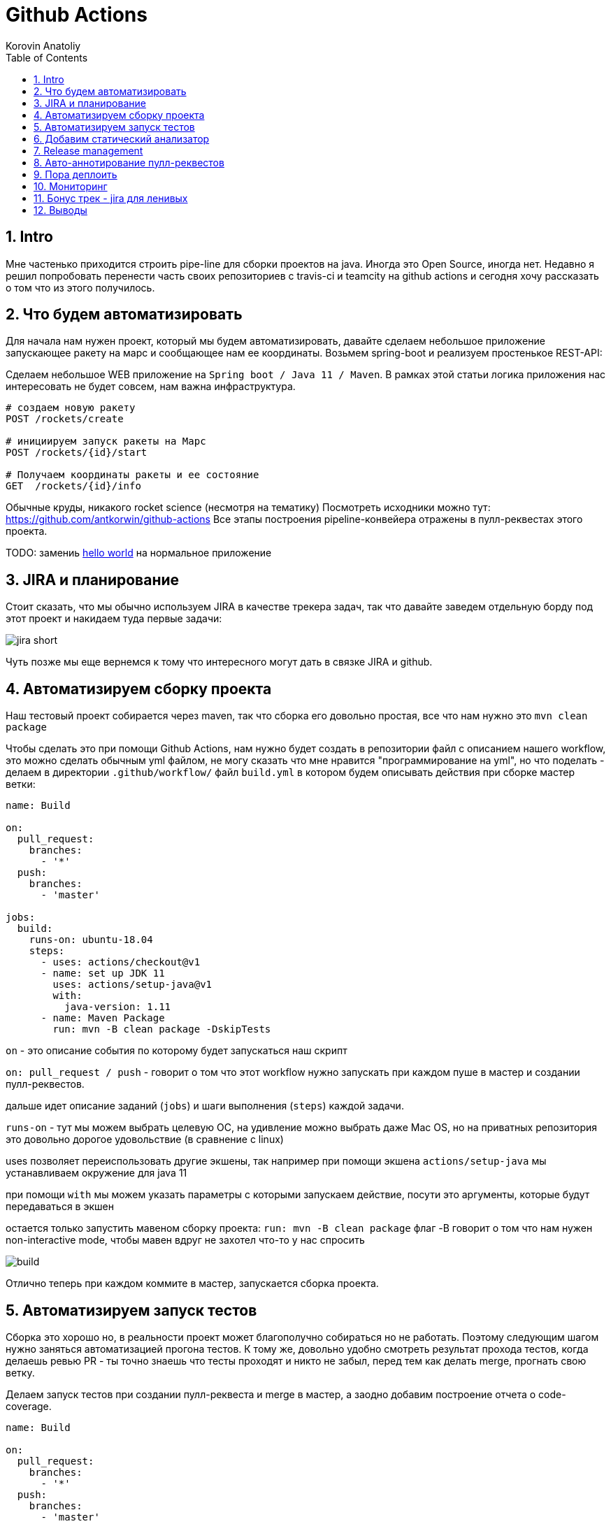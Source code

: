 = Github Actions
Korovin Anatoliy
:doctype: article
:encoding: utf-8
:lang: en
:toc: left
:numbered:
:source-highlighter: rouge

== Intro

Мне частенько приходится строить pipe-line для сборки проектов на java. Иногда это Open Source, иногда нет. Недавно я решил попробовать перенести часть своих репозиториев с travis-ci и teamcity на github actions и сегодня хочу рассказать о том что из этого получилось.

== Что будем автоматизировать

Для начала нам нужен проект, который мы будем автоматизировать, давайте сделаем небольшое приложение запускающее ракету на марс и сообщающее нам ее координаты. Возьмем spring-boot и реализуем простенькое REST-API:

Сделаем небольшое WEB приложение на `Spring boot / Java 11 / Maven`. 
В рамках этой статьи логика приложения нас интересовать не будет совсем, нам важна инфраструктура.

[source]
----
# создаем новую ракету
POST /rockets/create

# инициируем запуск ракеты на Марс
POST /rockets/{id}/start

# Получаем координаты ракеты и ее состояние
GET  /rockets/{id}/info
----

Обычные круды, никакого rocket science (несмотря на тематику)
Посмотреть исходники можно тут: https://github.com/antkorwin/github-actions
Все этапы построения pipeline-конвейера отражены в пулл-реквестах этого проекта.

====
TODO: замениь https://github.com/antkorwin/github-actions[hello world] на нормальное приложение
====

== JIRA и планирование

Стоит сказать, что мы обычно используем JIRA в качестве трекера задач, так что давайте заведем отдельную борду под этот проект и накидаем туда первые задачи:

image::./jira_short.png[]

Чуть позже мы еще вернемся к тому что интересного могут дать в связке JIRA и github.

== Автоматизируем сборку проекта

Наш тестовый проект собирается через maven, так что сборка его довольно простая, все что нам нужно это `mvn clean package`

Чтобы сделать это при помощи Github Actions, нам нужно будет создать в репозитории файл с описанием нашего workflow, это можно сделать обычным yml файлом, не могу сказать что мне нравится "программирование на yml", но что поделать - делаем в директории `.github/workflow/` файл `build.yml` в котором будем описывать действия при сборке мастер ветки:


[source , yaml]
----
name: Build

on:
  pull_request:
    branches:
      - '*'
  push:
    branches:
      - 'master'

jobs:
  build:
    runs-on: ubuntu-18.04
    steps:
      - uses: actions/checkout@v1
      - name: set up JDK 11
        uses: actions/setup-java@v1
        with:
          java-version: 1.11
      - name: Maven Package
        run: mvn -B clean package -DskipTests
----

`on` - это описание события по которому будет запускаться наш скрипт 

`on: pull_request / push` - говорит о том что этот workflow нужно запускать при каждом пуше в мастер и создании пулл-реквестов.

дальше идет описание заданий (`jobs`) и шаги выполнения (`steps`) каждой задачи.

`runs-on` - тут мы можем выбрать целевую ОС, на удивление можно выбрать даже Mac OS, но на приватных репозитория это довольно дорогое удовольствие (в сравнение с linux)

uses позволяет переиспользовать другие экшены, так например при помощи экшена `actions/setup-java` мы устанавливаем окружение для java 11

при помощи `with` мы можем указать параметры с которыми запускаем действие, посути это аргументы, которые будут передаваться в экшен

остается только запустить мавеном сборку проекта: `run: mvn -B clean package` флаг -B говорит о том что нам нужен non-interactive mode, 
чтобы мавен вдруг не захотел что-то у нас спросить

image::./build.gif[]

Отлично теперь при каждом коммите в мастер, запускается сборка проекта.


== Автоматизируем запуск тестов

Сборка это хорошо но, в реальности проект может благополучно собираться но не работать. Поэтому следующим шагом нужно заняться автоматизацией прогона тестов. К тому же, довольно удобно смотреть результат прохода тестов, когда делаешь ревью PR - ты точно знаешь что тесты проходят и никто не забыл,
перед тем как делать merge, прогнать свою ветку. 

Делаем запуск тестов при создании пулл-реквеста и merge в мастер, а заодно добавим построение отчета о code-coverage.

[source, yml]
----
name: Build

on:
  pull_request:
    branches:
      - '*'
  push:
    branches:
      - 'master'

jobs:
  build:
    runs-on: ubuntu-18.04
    steps:
      - uses: actions/checkout@v1
      - name: set up JDK 11
        uses: actions/setup-java@v1
        with:
          java-version: 1.11
      - name: Maven Verify
        run: mvn -B clean verify
      - name: Test Coverage
        uses: codecov/codecov-action@v1
        with:
          token: ${{ secrets.CODECOV_TOKEN }}
----

Для покрытия тестов я использую codecov в связке с jacoco плагином.
У codecov есть свой экшен, но ему для работы с нашим pull-request-ом нужен токен:

`${{ secrets.CODECOV_TOKEN }}` - такую конструкцию мы будем встречать еще не один раз, 
secrets это механизм хранения секретов в гитхабе, мы можем там прописать пароли/токены/хосты/url-ы 
и прочие данные, которыми не стоит светить в кодовой базе репозитория. 

Добавить переменную в secrets, можно в настройках репозитория на github:

image::./secrets.png[]

Получить токен можно на https://codecov.io после авторизации через github, для добавления public проекта нужно просто пройти по ссылке вида: `https://codecov.io/gh/[github user name]/[repo name]`. Приватный репозиторий тоже можно добавить, для этого надо дать права codecov приложению в гитхабе.

image::./codecov.png[]

Добавляем jacoco плагин в POM-файл:

[source, xml]
----
<plugin>
	<groupId>org.jacoco</groupId>
	<artifactId>jacoco-maven-plugin</artifactId>
	<version>0.8.4</version>
	<executions>
		<execution>
			<goals>
				<goal>prepare-agent</goal>
			</goals>
		</execution>
		<!-- attached to Maven test phase -->
		<execution>
			<id>report</id>
			<phase>test</phase>
			<goals>
				<goal>report</goal>
			</goals>
		</execution>
	</executions>
</plugin>
<plugin>
	<groupId>org.apache.maven.plugins</groupId>
	<artifactId>maven-surefire-plugin</artifactId>
	<version>2.22.2</version>
	<configuration>
		<reportFormat>plain</reportFormat>
		<includes>
			<include>**/*Test*.java</include>
			<include>**/*IT*.java</include>
		</includes>
	</configuration>
</plugin>
----

Теперь в каждый наш пулл-реквест будет заходить codecov бот и добавлять график изменения покрытия:

image::./codecov_in_github_actions.png[]

== Добавим статический анализатор

В большинестве своих open source проектов я использую sonar cloud для статического анализа кода, его довольно легко подключить к travis-ci.
Так что это логичный шаг при миграции на Github Actions, сделать тоже самое.
Маркет экшенов - клевая штука, но в этот раз он немного подвел, потому что я по привычке нашел нужный экшен и прописал его в workflow.
А оказалось что sonar не поддерживает работу через действие для анализа проектов на maven или gradle. Об этом конечно написано в документации, 
но кто же ее читает?!

Через действие нельзя, поэтому будем делать через mvn плагин:

[source, yml]
----
name: SonarCloud

on:
  push:
    branches:
      - master
  pull_request:
    types: [opened, synchronize, reopened]

jobs:
  sonarcloud:
    runs-on: ubuntu-16.04
    steps:
      - uses: actions/checkout@v1
      - name: Set up JDK
        uses: actions/setup-java@v1
        with:
          java-version: 1.11
      - name: Analyze with SonarCloud
#       set environment variables:
        env:
          GITHUB_TOKEN: ${{ secrets.GITHUB_TOKEN }}
          SONAR_TOKEN: ${{ secrets.SONAR_TOKEN }}
#       run sonar maven plugin:
        run: mvn -B verify sonar:sonar -Dsonar.projectKey=antkorwin_github-actions -Dsonar.organization=antkorwin-github -Dsonar.host.url=https://sonarcloud.io -Dsonar.login=$SONAR_TOKEN -Dsonar.coverage.jacoco.xmlReportPaths=./target/site/jacoco/jacoco.xml

----

`SONAR_TOKEN` - можно получить в https://sonarcloud.io/ и нужно прописать его в secrets.
`GITHUB_TOKEN` - это встроенный токен который генерит гитхаб, с помощью него sonarcloud[bot] сможет авторизоваться в гите, чтобы оставлять нам сообщения в пулл-реквестах.

`Dsonar.projectKey` - название проекта в сонаре, посмотреть можно в настройках проекта.

`Dsonar.organization` - название организации из github.


Делаем пулл-реквест и ждем когда sonarcloud[bot] придет в комментарии:

image::./sonarcloud_bot.png[]


== Release management

Билд настроили, тесты прогнали, можно и релиз сделать.
Давайте посмотрим как Github Actions помогает существенно упростить release managment. 

На работе у меня есть проекты, кодовая база которых лежит в bitbucket(все как в той истории "днем пишу в битбакет, ночью коммичу в github"). К сожалению в bitbucket нет встроенных средств для управления релизами. Это проблема, потому что под каждый релиз приходится руками заводить страничку в confluence, и скидывать туда все фичи вошедшие в релиз, шерстить чертоги разума, таски в jira, коммиты в репозитории. Шансов ошибиться много, можно что-то забыть или вписать то что уже релизили в прошлый раз, иногда просто не понятно к чему отнести какой-то пулл-реквест - это фича, или фикс багов,
или правка тестов, или что-то инфраструктурное. 

Как нам может помочь GitHub actions? Есть отличный экшен - `release drafter`, он позволяет задать шаблон файла release notes 
чтобы настроить категории пулл-реквестов, и автоматически группировать их в release notes файле:

image::./draft.png[]

Пример шаблона для настройки отчета(.github/release-drafter.yml): 

[source, yml]
----
name-template: 'v$NEXT_PATCH_VERSION'
tag-template: 'v$NEXT_PATCH_VERSION'
categories:
  - title: '🚀 New Features'
    labels:
      - 'type:features'
# в эту категорию собираем все PR с меткой type:features

  - title: '🐞 Bugs Fixes'
    labels:
      - 'type:fix'
# аналогично для метки type:fix и т.д.

  - title: '📚 Documentation'
    labels:
      - 'type:documentation'
      
  - title: '🛠 Configuration'
    labels:
      - 'type:config'
      
change-template: '- $TITLE @$AUTHOR (#$NUMBER)'
template: |
  ## Changes
  $CHANGES
----

добавляем скрипт для генерации черновика релиза (.github/workflows/release-draft.yml):

[source, yml]
----
name: "Create draft release"

on:
  push:
    branches:
      - master

jobs:
  update_draft_release:
    runs-on: ubuntu-18.04
    steps:
      - uses: release-drafter/release-drafter@v5
        env:
          GITHUB_TOKEN: ${{ secrets.GITHUB_TOKEN }}
----

Все пулл-реквесты с этого момента будут собираться в release notes автоматически - magic! 

Тут может возникнуть вопрос - "А что если разработчики забудут проставить метки в PR?" 
тогда непонятно в какую категорию его отнести и опять придется разбираться в ручную, с каждым ПР-ом отдельно. 
Чтобы исправить эту проблему, мы можем воспользоваться еще одним экшеном: `label verifier` он проверяет наличие тэгов на пул-реквесте. 
Если нет ниодного обязательного тэга, то проверка будет завалена и сообщение об этом мы увидим в нашем пулл-реквесте.

[source, yml]
---- 
name: "Verify type labels"

on:
  pull_request:
    types: [opened, labeled, unlabeled, synchronize]

jobs:
  triage:
    runs-on: ubuntu-18.04
    steps:
      - uses: zwaldowski/match-label-action@v2
        with:
          allowed: 'type:fix, type:features, type:documentation, type:tests, type:config'
----          

Теперь любой pull-request нужно пометить одним из тэгов: `type:fix, type:features, type:documentation, type:tests, type:config`. 

image::./label_match.png[]

== Авто-аннотирование пулл-реквестов

Рас уж мы коснулись такой темы как эффективная работа с пулл-реквестами, то стоит сказать еще о таком экшене, как labeler, он проставляет метки в PR, на основании того какие файлы были изменены. Например мы можем пометить как [build] любой пул-реквест в котором есть изменения в каталоге .github/workflow

подключить его довольно просто:

[source, yml]
----
name: "Auto-assign themes to PR"

on:
  - pull_request

jobs:
  triage:
    runs-on: ubuntu-18.04
    steps:
      - uses: actions/labeler@v2
        with:
          repo-token: ${{ secrets.GITHUB_TOKEN }}
----

еще нам понадобится файл с описанием соответствия каталогов проекта с тематиками пулл-реквестов:

[source, yml]
----
theme:build:
  - ".github/**"
  - "pom.xml"
  - ".travis.yml"
  - ".gitignore"
  - "Dockerfile"

theme:code:
  - "src/main/*"

theme:tests:
  - "src/test/*"

theme:documentation:
  - "docs/**"

theme:TRASH:
  - ".idea/**"
  - "target/**"
----

Подружить действие автоматически проставляющее метки в пулл-реквесты и действие проверяющее наличие обязательных меток - у меня не вышло, `match-label` на отрез не хочет видеть проставленные ботом метки. Похоже проще написать свое действие совмещающее оба этапа.Но даже в таком виде пользоваться довольно удобно, нужно выбрать метку из списка при создании пулл-реквеста.

== Пора деплоить

Я попробовал несколько вариантов деплоя через github actions (через ssh, через scp, и при помощи docker-hub), и могу сказать что скорее всего вы найдете способ залить бинарку на сервер, каким бы извращенным не был ваш pipeline.

Мне понравился вариант держать всю инфраструктуру в одном месте, поэтому рассмотрим как сделать деплой в github packages (это репозиторий для бинарного контента, npm, jar, docker) 

image::./rep_actions.png[]

скприпт сборки docker образа и публикации его в github packages:

[source, yml]
----
name: Deploy docker image

on:
  push:
    branches:
      - 'master'

jobs:

  build_docker_image:
    runs-on: ubuntu-18.04
    steps:

#     Build JAR:
      - uses: actions/checkout@v1
      - name: set up JDK 11
        uses: actions/setup-java@v1
        with:
          java-version: 1.11
      - name: Maven Package
        run: mvn -B clean compile package -DskipTests

#     Set global environment variables:
      - name: set global env
        id: global_env
        run: |
          echo "::set-output name=IMAGE_NAME::${GITHUB_REPOSITORY#*/}"
          echo "::set-output name=DOCKERHUB_IMAGE_NAME::docker.pkg.github.com/${GITHUB_REPOSITORY}/${GITHUB_REPOSITORY#*/}"

#     Build Docker image:
      - name: Build and tag image
        run: |
          docker build -t "${{ steps.global_env.outputs.DOCKERHUB_IMAGE_NAME }}:latest" -t "${{ steps.global_env.outputs.DOCKERHUB_IMAGE_NAME }}:${GITHUB_SHA::8}" .

      - name: Docker login
        run: docker login docker.pkg.github.com -u $GITHUB_ACTOR -p ${{secrets.GITHUB_TOKEN}}

#     Publish image to github package repository:
      - name: Publish image
        env:
          IMAGE_NAME: $GITHUB_REPOSITORY
        run: docker push "docker.pkg.github.com/$GITHUB_REPOSITORY/${{ steps.global_env.outputs.IMAGE_NAME }}"
----

Для начала нам надо собрать JAR файл нашего приложения, после чего мы вычисляем путь к github docker registry и название нашего образа.
Тут есть несолько хитростей с которыми мы еще не сталкивались:

- конструкция вида: `echo "::set-output name=NAME::VALUE"` позволяет задать значение переменной в текущем шаге, так чтобы его потом можно было прочитать во всех остальных шагах.

- получить значение переменной установленой на предыдущем шаге можно через идентификатор этого шага:
`${{ steps.global_env.outputs.DOCKERHUB_IMAGE_NAME }}`

- В стандартной переменной `GITHUB_REPOSITORY` хранится название репозитория и его владелец ("owner/repo-name"). Для того чтобы вырезать из этой строки все кроме названия репозитория воспользуемся bash синтаксисом: `${GITHUB_REPOSITORY#*/}` 

Далее нам нужно собрать докер образ

`docker build -t "docker.pkg.github.com/antkorwin/github-actions/github-actions:latest"`

Авторизоваться в registry:

`docker login docker.pkg.github.com -u $GITHUB_ACTOR -p ${{secrets.GITHUB_TOKEN}}`

И опубликовать образ в github packages repository:

`docker push "docker.pkg.github.com/antkorwin/github-actions/github-actions"`

Для того чтобы указать версию образа, мы используем первые цифры из SHA-хэша коммита - `GITHUB_SHA` 
тут тоже есть нюансы, если вы будете делать такие сборки не только при merge в master, а еще и по событию создания пулл-реквеста, то SHA может не совпадать с хэшем, который мы видим в истории гита, потому что действие actions/checkout делает свой уникальный хэш, чтобы избежать взаимных блокировок действий в PR.

image::./github_package_repository.png[]

Если все получилось благополучно, то открыв раздел packages (https://github.com/antkorwin/github-actions/packages) в репозитории, вы увидите новый докер образ:

image::./docker_images.png[]
 
Там же можно посмотреть список версий докер-образа.

Остается только настроить наш сервер на работу с этим registry и запустить перезапуск сервиса. 
О том как это сделать через systemd, я пожалуй расскажу в другой раз.

== Мониторинг

Давайте посмотрим несложный вариант как делать health check нашего приложения при помощи github actions.
В нашем бутовом приложении есть actuator, так что API для проверки его состояния даже и писать не надо, для денивых уже все сделали.
Нужно только дернуть хост: `SERVER-URL:PORT/actuator/health`

[source]
----
$ curl -v 127.0.0.1:8080/actuator/health

> GET /actuator/health HTTP/1.1
> Host: 127.0.0.1:8080
> User-Agent: curl/7.61.1
> Accept: */*

< HTTP/1.1 200
< Content-Type: application/vnd.spring-boot.actuator.v3+json
< Transfer-Encoding: chunked
< Date: Thu, 04 Jun 2020 12:33:37 GMT

{"status":"UP"}
----

Все что нам нужно написать таск проверки сервера по крону, ну а если вдруг он нам не ответит, 
то будем слать уведомление в телеграм:

Для начала разберемся как запустить workflow по крону:

[source, yml]
----
on:
  schedule:
    - cron:  '*/5 * * * *'
----

Все просто, даже не верится что в гитхабе можно сделать такие ивенты, которые совсем не укладываются в webhook-и.
Детали есть в документации: https://help.github.com/en/actions/reference/events-that-trigger-workflows#scheduled-events-schedule 

Проверку статуса сервера сделаем руками через curl:

[source, yml]
----
jobs:
  ping:
    runs-on: ubuntu-18.04
    steps:
    
      - name: curl actuator
        id: ping
        run: |
          echo "::set-output name=status::$(curl ${{secrets.SERVER_HOST}}/api/actuator/health)"

      - name: health check
        run: |
          if [[ ${{ steps.ping.outputs.status }} != *"UP"* ]]; then
            echo "health check is failed"
            exit 1
          fi
          echo "It's OK"
----

Сначала сохраняем в переменную то что ответил сервер на запрос, на следующем шаге проверяем что статус UP и если это не так, то выходим с ошибкой. Если нужно руками "завалить" действие, то `exit 1` подходящее оружие.

[source, yml]
----
  - name: send alert in telegram
    if: ${{ failure() }}
    uses: appleboy/telegram-action@master
    with:
      to: ${{ secrets.TELEGRAM_TO }}
      token: ${{ secrets.TELEGRAM_TOKEN }}
      message: |
        Health check of the:
        ${{secrets.SERVER_HOST}}/api/actuator/health
        failed with the result:
        ${{ steps.ping.outputs.status }}
----

Отправку в телеграм делаем только если действие завалилось на предыдущем шаге. 
Для отправки сообщения используем `appleboy/telegram-action`, о том как получить токен бота и id чата можно почитать в документации:
https://github.com/appleboy/telegram-action

image::./cron.png[]

Не забудьте прописать в секретах на гитхабе: URL для сервера и токены для телеграм бота.

== Бонус трек - jira для ленивых

Я обещал что мы вернемся к JIRA, и мы вернулись. Сотни раз наблюдал на стендапах, ситуацию, когда разработчики сделали фичу, слили ветку, но забыли перетянуть задачу в JIRA. Кончено если бы все это делалось в одном месте, то было бы проще, но фактически мы пишем код в IDE, сливаем ветки в bitbucket или GitHub, а задачи потом таскаем в Jira, для этого надо открывать новые окна, иногда логиниться еще раз и т.д. Когда ты прекрасно помнишь что надо делать дальше, то открывать борду лишний раз нет смысла. В итоге, утром на стендапе надо тратить время на актуализацию доски задач.

GitHub поможет нам и в этом рутинном занятии,
для начала мы можем перетягивать задачи автоматом, в колонку
code_review, когда закинули пулл-реквест. Все что нужно - это придерживаться соглашения в наименовании веток:

`[имя проекта]-[номер таска]-название`
например если ключ проекта "Github Actions" будет GA, то `GA-8-jira-bot` может быть веткой для реализации задачи GA-8.

Интеграция с Jira работает через экшены от atlassian, они не идеальны, надо сказать, что некоторые из них у меня вообще не заработали. 
Но мы обсудим только те, что точно работают и активно используются.

Для начала нужно пройти авторизацию в JIRA при помощи действия: https://github.com/atlassian/gajira-login[atlassian/gajira-login]

[source, yml]
----
jobs:
  build:
    runs-on: ubuntu-latest
    name: Jira Workflow
    steps:
      - name: Login
        uses: atlassian/gajira-login@master
        env:
          JIRA_BASE_URL: ${{ secrets.JIRA_BASE_URL }}
          JIRA_USER_EMAIL: ${{ secrets.JIRA_USER_EMAIL }}
          JIRA_API_TOKEN: ${{ secrets.JIRA_API_TOKEN }}
----

Для этого надо получить токен в JIRA, как это сделать расписано тут: https://confluence.atlassian.com/cloud/api-tokens-938839638.html

Вычленяем идентификатор задачи из названия ветки: 

[source, yml]
----
  - name: Find Issue
    id: find_issue
    shell: bash
    run: |
      echo "::set-output name=ISSUE_ID::$(echo ${GITHUB_HEAD_REF} | egrep -o 'GA-[0-9]{1,4}')"
      echo brach name: $GITHUB_HEAD_REF
      echo extracted issue: ${GITHUB_HEAD_REF} | egrep -o 'GA-[0-9]{1,4}'
      
  - name: Check Issue
    shell: bash
    run: |
      if [[ "${{steps.find_issue.outputs.ISSUE_ID}}" == "" ]]; then
        echo "Please name your branch according to the JIRA issue: [project_key]-[task_number]-branch_name"
        exit 1
      fi
      echo succcessfully found JIRA issue: ${{steps.find_issue.outputs.ISSUE_ID}}
----

Если поискать в github marketplace то можно найти действие для этой задачи, но мне пришлось написать тоже самое через grep по названию ветки потому что это действие от atlasian ни в какую не захотело работать на моем проекте, разбираться что же там не так дольше чем сделать руками тоже самое.

Осталось только переместить задачу в колонку "Code review" при создании пулл-реквеста:

[source, yml]
----
  - name: Transition issue
    if: ${{ success() }}
    uses: atlassian/gajira-transition@master
    with:
      issue: ${{ steps.find_issue.outputs.ISSUE_ID }}
      transition: "Code review"
----

Для этого есть специальное действие на github, все что ему нужно это идентификатор задачи полученный на предыдущем шаге и авторизация в JIRA, которую мы делали выше.

image::./jira.gif[]

таким же образом можно перетягивать задачи при merge в мастер, и других событиях из github workflow. 
В общем все зависит от вашей фантазии и желания автоматизировать рутинные процессы.



== Выводы

если посмотреть на классическую диаграмму DEVOPS, то мы покрыли все этапы, разые что кроме operate, думаю если постараться то можно найти какой-нибудь экшен в маркете для интеграции с help-desk, так что будем считать что pipeline получился основательный и на основании его использования можно сделать выводы

image::./devops.png[]

Плюсы:

- Marketplace с готовыми действиями на все случаи жизни, это очень круто. 
В большинстве из них еще и исходники можно посмотреть, чтобы понять как решить похожую задачу, 
либо запостить feature request автору прямо в гитхаб репозитории.

- Выбор целевой платформы для сборки: Linux, mac os, windows довольно интересная фича.

- Github Packages отличная вещь, держать всю инфраструктуру в одном месте удобно, 
не надо серфить по разным окошкам, все в радиусе одного-двух кликов мыши и прекрасно интегрировано с github actions. 
Поддержка docker registry в бесплатной версии это тоже хорошее преимущество. 

- github прячет секреты в логах сборки, поэтому пользоваться им для хранения паролей и токенов не так уж и страшно. 
За все время экспериментов мне не удалось ни разу увидеть секрет в чистом виде в консоли.

- бесплатен для Open Source проектов

Минусы:

- YML, ну не люблю я его. При работе с таким флоу у меня самый частый commit message это "fix yml format", то забудешь где-то таб поставить, то не на той строке напишешь. В общем сидеть перед экраном с транспортиром и линейкой не самое приятное занятие.

- DEBUG, отлаживать флоу заливкой его и выводом в консоль не всегда удобно, но это больше из разряда "вы зажрались" работая с IDEA когда можно отлаживать все что угодно.

- Свой экшен можно написать на чем угодно если завернуть его в докер, но нативно поддерживается только javascript, конечно это дело вкуса, но я бы предпочел что-то другое заместо js.


